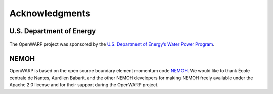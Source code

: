 Acknowledgments
===============
U.S. Department of Energy
-------------------------
.. figure:: _static/eere_identifier_green.png
   :width: 50%
   :align: center
   :target: http://energy.gov/eere/water/water-power-program

The OpenWARP project was sponsored by the `U.S. Department of Energy’s Water Power Program <http://energy.gov/eere/water/water-power-program>`_.

NEMOH
-----
OpenWARP is based on the open source boundary element momentum code `NEMOH <http://lheea.ec-nantes.fr/doku.php/emo/nemoh/start>`_. We would like to thank École centrale de Nantes, Aurélien Babarit, and the other NEMOH developers for making NEMOH freely available under the Apache 2.0 license and for their support during the OpenWARP project.